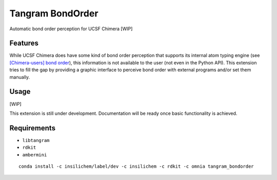 =================
Tangram BondOrder
=================

.. image:: https://img.shields.io/github/release/insilichem/tangram_bondorder.svg
    :target: https://github.com/insilichem/tangram_bondorder

.. image:: https://img.shields.io/github/issues/insilichem/tangram_bondorder.svg
    :target: https://github.com/insilichem/tangram_bondorder/issues

Automatic bond order perception for UCSF Chimera [WIP]

Features
========

While UCSF Chimera does have some kind of bond order perception that supports its internal atom typing engine (see `[Chimera-users] bond order`_), this information is not available to the user (not even in the Python API). This extension tries to fill the gap by providing a graphic interface to perceive bond order with external programs and/or set them manually.

Usage
=====

[WIP]

This extension is still under development. Documentation will be ready once basic functionality is achieved.

Requirements
============

- ``libtangram``
- ``rdkit``
- ``ambermini``

::

    conda install -c insilichem/label/dev -c insilichem -c rdkit -c omnia tangram_bondorder

.. _[Chimera-users] bond order: http://www.cgl.ucsf.edu/pipermail/chimera-users/2009-October/004403.html